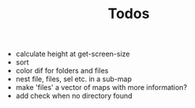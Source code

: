 #+TITLE: Todos

- calculate height at get-screen-size
- sort
- color dif for folders and files
- nest file, files, sel etc. in a sub-map
- make 'files' a vector of maps with more information?
- add check when no directory found
